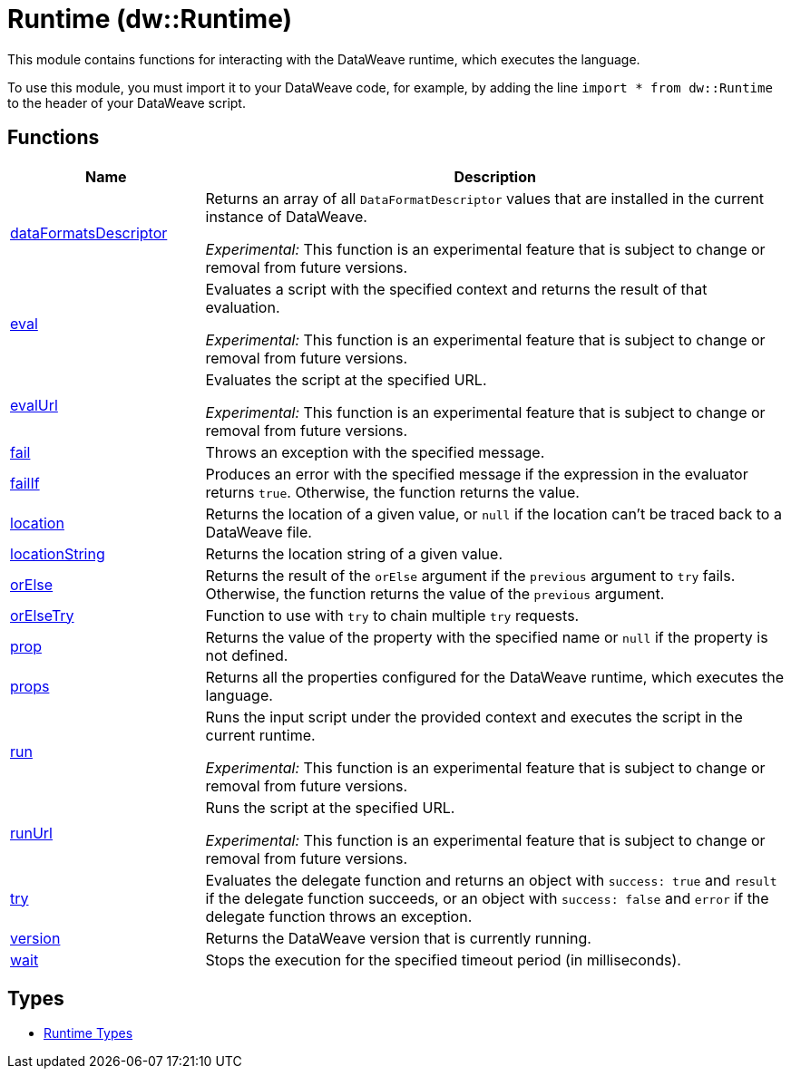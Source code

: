 = Runtime (dw::Runtime)

This module contains functions for interacting with the DataWeave runtime, which executes the language.


To use this module, you must import it to your DataWeave code, for example,
by adding the line `import * from dw::Runtime` to the header of your
DataWeave script.

== Functions

[%header, cols="1,3"]
|===
| Name  | Description
| xref:dw-runtime-functions-dataformatsdescriptor.adoc[dataFormatsDescriptor] | Returns an array of all `DataFormatDescriptor` values that are installed in
the current instance of DataWeave.

_Experimental:_ This function is an experimental feature that is subject to change or removal from future versions.
| xref:dw-runtime-functions-eval.adoc[eval] | Evaluates a script with the specified context and returns the result of that evaluation.

_Experimental:_ This function is an experimental feature that is subject to change or removal from future versions.
| xref:dw-runtime-functions-evalurl.adoc[evalUrl] | Evaluates the script at the specified URL.

_Experimental:_ This function is an experimental feature that is subject to change or removal from future versions.
| xref:dw-runtime-functions-fail.adoc[fail] | Throws an exception with the specified message.
| xref:dw-runtime-functions-failif.adoc[failIf] | Produces an error with the specified message if the expression in
the evaluator returns `true`. Otherwise, the function returns the value.
| xref:dw-runtime-functions-location.adoc[location] | Returns the location of a given value, or `null` if the
location can't be traced back to a DataWeave file.
| xref:dw-runtime-functions-locationstring.adoc[locationString] | Returns the location string of a given value.
| xref:dw-runtime-functions-orelse.adoc[orElse] | Returns the result of the `orElse` argument if the `previous` argument to
`try` fails. Otherwise, the function returns the value of the `previous`
argument.
| xref:dw-runtime-functions-orelsetry.adoc[orElseTry] | Function to use with `try` to chain multiple `try` requests.
| xref:dw-runtime-functions-prop.adoc[prop] | Returns the value of the property with the specified name or `null` if the
property is not defined.
| xref:dw-runtime-functions-props.adoc[props] | Returns all the properties configured for the DataWeave runtime, which executes the language.
| xref:dw-runtime-functions-run.adoc[run] | Runs the input script under the provided context and executes
the script in the current runtime.

_Experimental:_ This function is an experimental feature that is subject to change or removal from future versions.
| xref:dw-runtime-functions-runurl.adoc[runUrl] | Runs the script at the specified URL.

_Experimental:_ This function is an experimental feature that is subject to change or removal from future versions.
| xref:dw-runtime-functions-try.adoc[try] | Evaluates the delegate function and returns an object with `success: true` and `result` if the delegate function succeeds, or an object with `success: false` and `error` if the delegate function throws an exception.
| xref:dw-runtime-functions-version.adoc[version] | Returns the DataWeave version that is currently running.
| xref:dw-runtime-functions-wait.adoc[wait] | Stops the execution for the specified timeout period (in milliseconds).
|===

== Types
* xref:dw-runtime-types.adoc[Runtime Types]


